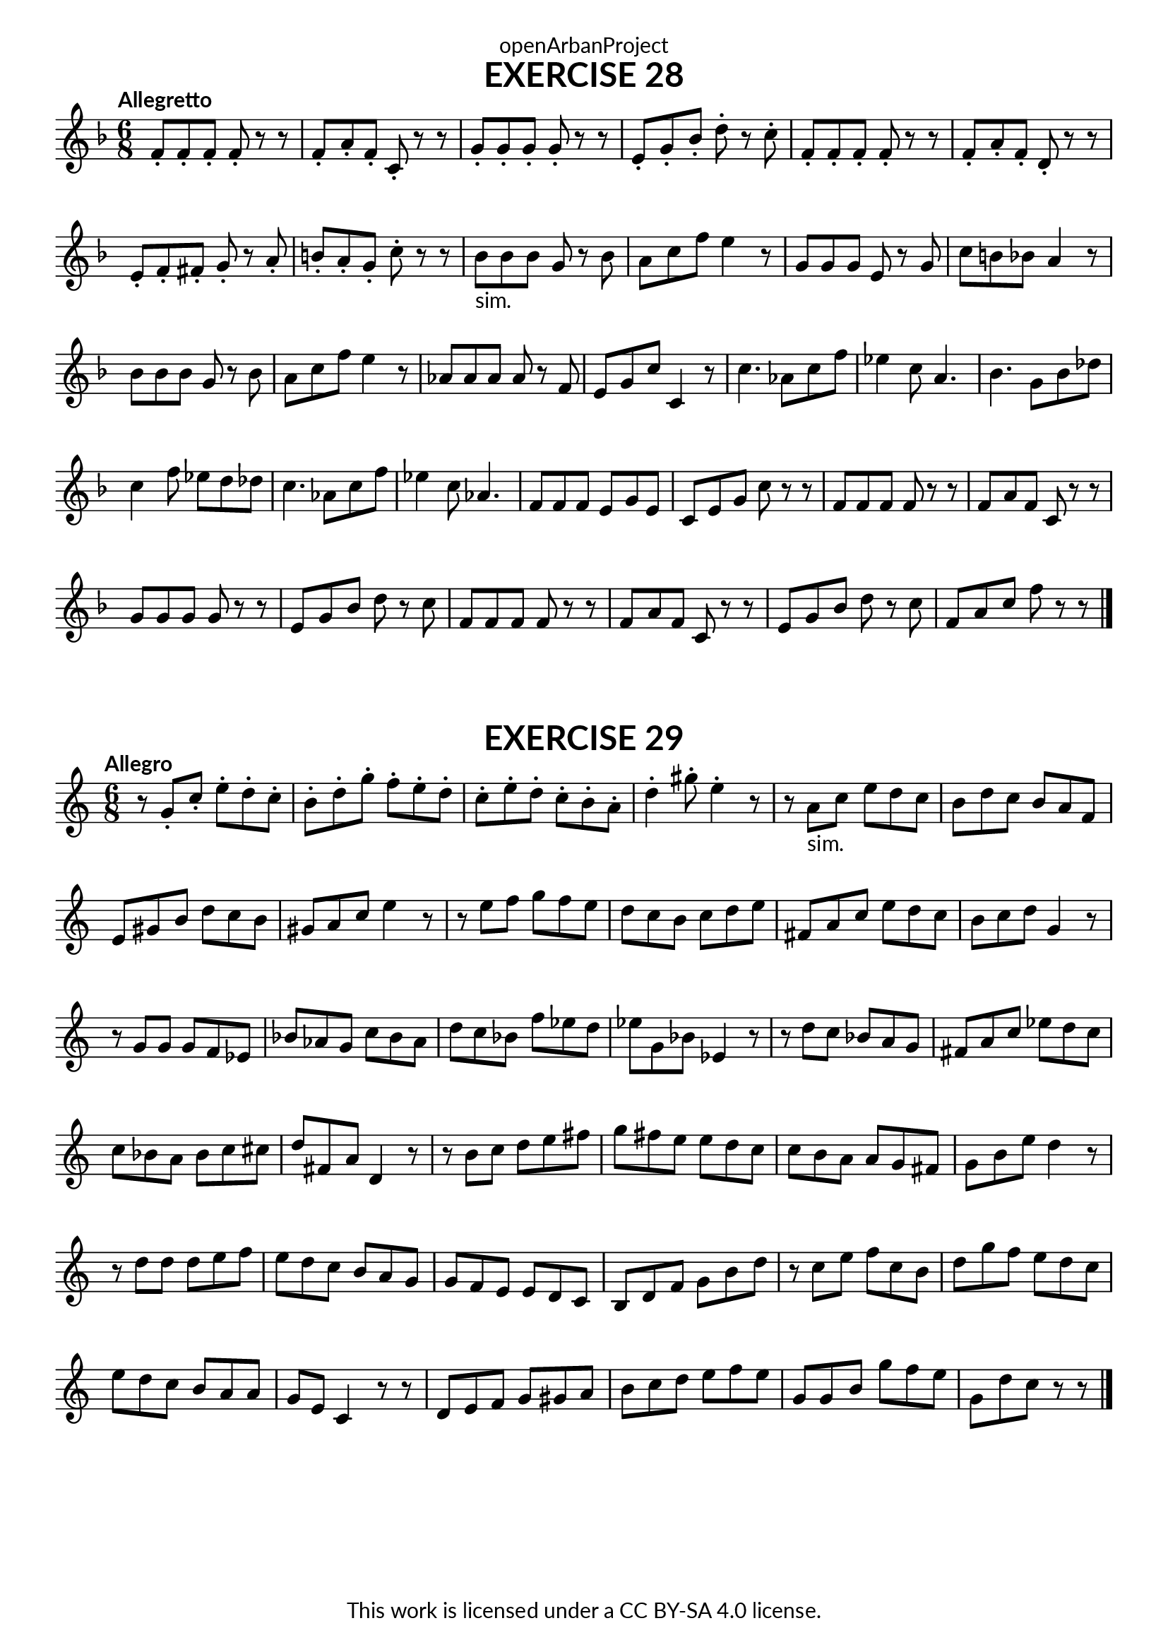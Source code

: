 \version "2.20.0"
\language "english"

\book {
  \paper {
    indent = 0\mm
    scoreTitleMarkup = \markup {
      \fill-line {
        \null
        \fontsize #4 \bold \fromproperty #'header:piece
        \fromproperty #'header:composer
      }
    }
    fonts = #
  (make-pango-font-tree
   "Lato"
   "Lato"
   "Liberation Mono"
   (/ (* staff-height pt) 2.5))
  }
  \header { tagline = ##f 
            copyright = "This work is licensed under a CC BY-SA 4.0 license."
            dedication = "openArbanProject"
  }
   
  \score {
    \header {
      piece = "EXERCISE 28"
    }
    \layout { \context { \Score \remove "Bar_number_engraver" }}
    \relative c'
    {
      \numericTimeSignature \time 6/8
      \key f \major
      \tempo "Allegretto"
      f8-. f-. f-. f-. r r f-. a-. f-. c-. r r g'-. g-. g-. g-. r r e-. g-. bf-. d-. r c-.
      f,-. f-. f-. f-. r r f-. a-. f-. d-. r r e-. f-. fs-. g-. r a-. b-. a-. g-. c-. r r
      bf-"sim." bf bf g r bf a c f e4 r8 g, g g e r g c b bf a4 r8
      bf bf bf g r bf a c f e4 r8 af, af af af r f e g c c,4 r8
      c'4. af8 c f ef4 c8 a4.bf g8 bf df c4 f8 ef d df 
      c4. af8 c f ef4 c8 af4. f8 f f e g e c e g c r r
      f, f f f r r f a f c r r g' g g g r r e g bf d r c
      f, f f f r r f a f c r r e g bf d r c f, a c f r r \bar "|."
    }
  }

  \score {
    \header {
      piece = "EXERCISE 29"
    }
    \layout { \context { \Score \remove "Bar_number_engraver" }}
    \relative c'
    {
      \numericTimeSignature \time 6/8
      \key c \major
      \tempo "Allegro"
      r8 g'-. c-. e-. d-. c-. b-. d-. g-. f-. e-. d-. 
      c-. e-. d-. c-. b-. a-. d4-. gs8-. e4-. r8
      r a,-"sim." c e d c b d c b a f e gs b d c b gs a c e4 r8
      r e f g f e d c b c d e fs, a c e d c b c d g,4 r8
      r g g g f ef bf' af g c bf af d c bf f' ef d ef g, bf ef,4 r8
      r d' c bf a g fs a c ef d c c bf a bf c cs d fs, a d,4 r8
      r b' c d e fs g fs e e d c c b a a g fs g b e d4 r8
      r d d d e f e d c b a g g f e e d c b d f g b d
      r c e f c b d g f e d c e d c b a a g e c4 r8
      r d e f g gs a b c d e f e g, g b g' f e g, d' c r r \bar "|."
    }
  }
}

